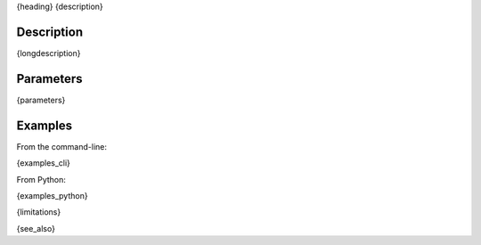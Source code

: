 .. _{label}:

{heading}
{description}

Description
-----------

{longdescription}

Parameters
----------

.. contents:: :local:

.. |br| raw:: html

   <br />

.. |em| raw:: html

   &emsp;

{parameters}

Examples
--------

From the command-line:

.. code-block:: bash

{examples_cli}

From Python:

{examples_python}

{limitations}

{see_also}
